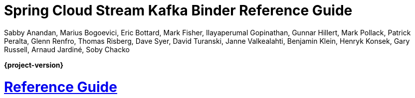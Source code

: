 :github-tag: master
:github-repo: spring-cloud/spring-cloud-stream-binder-kafka
:github-raw: https://raw.githubusercontent.com/{github-repo}/{github-tag}
:github-code: https://github.com/{github-repo}/tree/{github-tag}
:nofooter:
:sectlinks: true


[[spring-cloud-stream-binder-kafka-reference]]
= Spring Cloud Stream Kafka Binder Reference Guide
Sabby Anandan, Marius Bogoevici, Eric Bottard, Mark Fisher, Ilayaperumal Gopinathan, Gunnar Hillert, Mark Pollack, Patrick Peralta, Glenn Renfro, Thomas Risberg, Dave Syer, David Turanski, Janne Valkealahti, Benjamin Klein, Henryk Konsek, Gary Russell, Arnaud Jardiné, Soby Chacko
:doctype: book
:source-highlighter: prettify
:numbered:
:icons: font
:hide-uri-scheme:
:spring-cloud-stream-binder-kafka-repo: snapshot
:github-tag: master
:spring-cloud-stream-binder-kafka-docs-version: current
:spring-cloud-stream-binder-kafka-docs: https://docs.spring.io/spring-cloud-stream-binder-kafka/docs/{spring-cloud-stream-binder-kafka-docs-version}/reference
:spring-cloud-stream-binder-kafka-docs-current: https://docs.spring.io/spring-cloud-stream-binder-kafka/docs/current-SNAPSHOT/reference/html/
:github-repo: spring-cloud/spring-cloud-stream-binder-kafka
:github-raw: https://raw.github.com/{github-repo}/{github-tag}
:github-code: https://github.com/{github-repo}/tree/{github-tag}
:github-wiki: https://github.com/{github-repo}/wiki
:github-master-code: https://github.com/{github-repo}/tree/master
:sc-ext: java
// ======================================================================================


*{project-version}*


[[reference-guide]]
= Reference Guide






